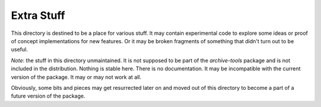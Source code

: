 Extra Stuff
===========

This directory is destined to be a place for various stuff.  It may
contain experimental code to explore some ideas or proof of concept
implementations for new features.  Or it may be broken fragments of
something that didn't turn out to be useful.

*Note*: the stuff in this directory unmaintained.  It is not supposed
to be part of the `archive-tools` package and is not included in the
distribution.  Nothing is stable here.  There is no documentation.  It
may be incompatible with the current version of the package.  It may
or may not work at all.

Obviously, some bits and pieces may get resurrected later on and moved
out of this directory to become a part of a future version of the
package.
